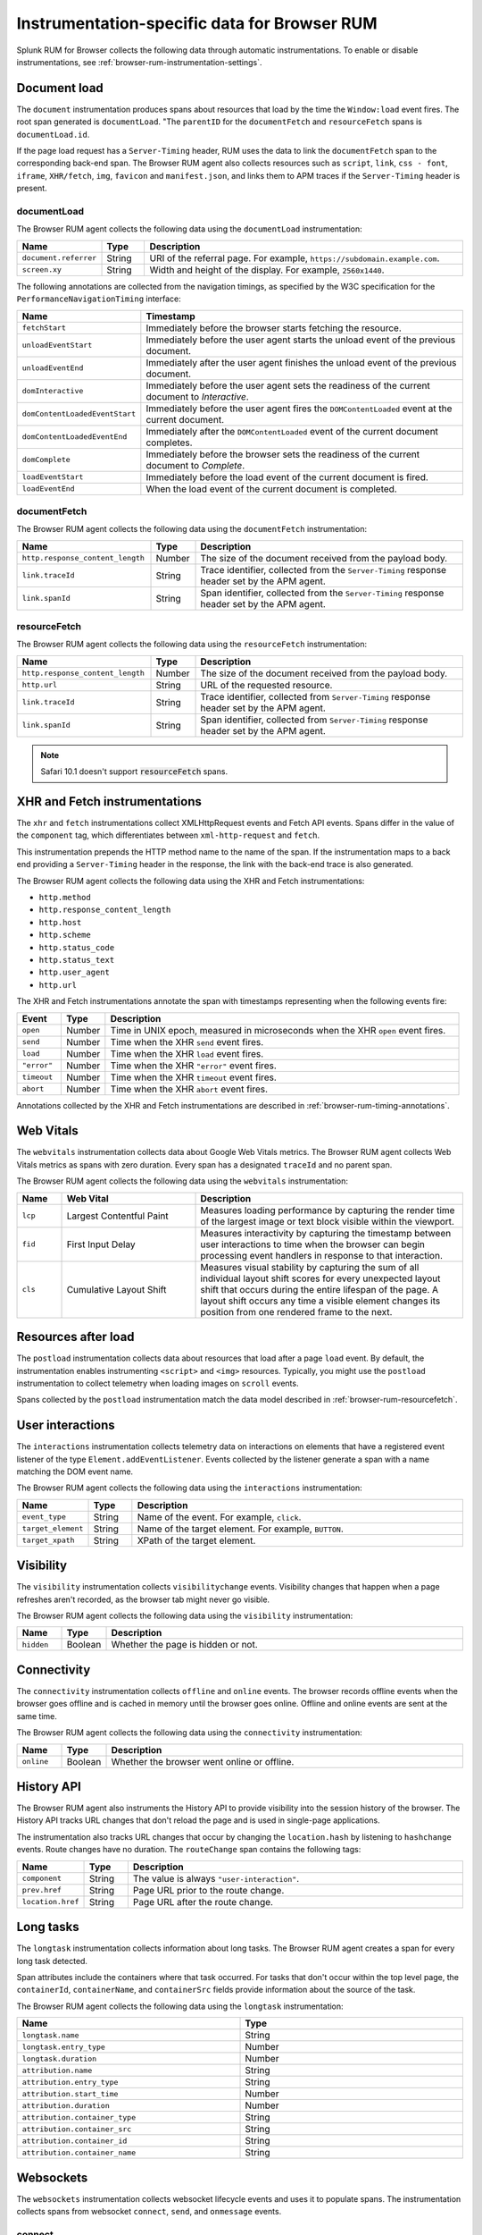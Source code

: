 
.. _browser-rum-instrumentation-data:

**************************************************
Instrumentation-specific data for Browser RUM
**************************************************

.. meta::
   :description: Splunk Observability Cloud real user monitoring / RUM for Browser collects the following data through automatic instrumentations.

Splunk RUM for Browser collects the following data through automatic instrumentations. To enable or disable instrumentations, see :ref:`browser-rum-instrumentation-settings`.

.. _browser-rum-data-doc-load:

Document load
===========================================

The ``document`` instrumentation produces spans about resources that load by the time the ``Window:load`` event fires. The root span generated is ``documentLoad``. "The ``parentID`` for the ``documentFetch`` and ``resourceFetch`` spans is ``documentLoad.id``.

If the page load request has a ``Server-Timing`` header, RUM uses the data to link the ``documentFetch`` span to the corresponding back-end span. The Browser RUM agent also collects resources such as ``script``, ``link``, ``css - font``, ``iframe``, ``XHR/fetch``, ``img``, ``favicon`` and ``manifest.json``, and links them to APM traces if the ``Server-Timing`` header is present.

.. _browser-rum-documentload:

documentLoad
------------------------------

The Browser RUM agent collects the following data using the ``documentLoad`` instrumentation:

.. list-table:: 
   :widths: 10 10 80
   :header-rows: 1

   * - Name
     - Type
     - Description
   * - ``document.referrer``	 
     - String
     - URI of the referral page. For example, ``https://subdomain.example.com``.
   * - ``screen.xy``
     - String
     - Width and height of the display. For example, ``2560x1440``.

The following annotations are collected from the navigation timings, as specified by the W3C specification for the ``PerformanceNavigationTiming`` interface:

.. list-table:: 
   :widths: 20 80
   :header-rows: 1

   * - Name
     - Timestamp
   * - ``fetchStart``
     - Immediately before the browser starts fetching the resource.
   * - ``unloadEventStart``
     - Immediately before the user agent starts the unload event of the previous document.
   * - ``unloadEventEnd``
     - Immediately after the user agent finishes the unload event of the previous document.
   * - ``domInteractive``
     - Immediately before the user agent sets the readiness of the current document to `Interactive`.
   * - ``domContentLoadedEventStart``	
     - Immediately before the user agent fires the ``DOMContentLoaded`` event at the current document.
   * - ``domContentLoadedEventEnd``	
     - Immediately after the ``DOMContentLoaded`` event of the current document completes.
   * - ``domComplete``
     - Immediately before the browser sets the readiness of the current document to `Complete`.
   * - ``loadEventStart``
     - Immediately before the load event of the current document is fired.
   * - ``loadEventEnd``
     - When the load event of the current document is completed.

.. _browser-rum-documentfetch:

documentFetch
--------------------------

The Browser RUM agent collects the following data using the ``documentFetch`` instrumentation:

.. list-table:: 
   :widths: 30 10 60
   :header-rows: 1

   * - Name
     - Type
     - Description
   * - ``http.response_content_length``
     - Number
     - The size of the document received from the payload body.
   * - ``link.traceId``
     - String
     - Trace identifier, collected from the ``Server-Timing`` response header set by the APM agent.
   * - ``link.spanId``	
     - String
     - Span identifier, collected from the ``Server-Timing`` response header set by the APM agent.

.. _browser-rum-resourcefetch:

resourceFetch
--------------------------

The Browser RUM agent collects the following data using the ``resourceFetch`` instrumentation:

.. list-table:: 
   :widths: 30 10 60
   :header-rows: 1

   * - Name
     - Type
     - Description
   * - ``http.response_content_length``
     - Number
     - The size of the document received from the payload body.
   * - ``http.url``
     - String
     - URL of the requested resource.
   * - ``link.traceId``
     - String
     - Trace identifier, collected from ``Server-Timing`` response header set by the APM agent.
   * - ``link.spanId``
     - String
     - Span identifier, collected from ``Server-Timing`` response header set by the APM agent.

.. note:: Safari 10.1 doesn't support :code:`resourceFetch` spans.

.. _browser-rum-data-fetch-requests:

XHR and Fetch instrumentations
===========================================

The ``xhr`` and ``fetch`` instrumentations collect XMLHttpRequest events and Fetch API events. Spans differ in the value of the ``component`` tag, which differentiates between ``xml-http-request`` and ``fetch``.

This instrumentation prepends the HTTP method name to the name of the span. If the instrumentation maps to a back end
providing a ``Server-Timing`` header in the response, the link with the back-end trace is also generated.

The Browser RUM agent collects the following data using the XHR and Fetch instrumentations:

- ``http.method``
- ``http.response_content_length``
- ``http.host``
- ``http.scheme``
- ``http.status_code``
- ``http.status_text``
- ``http.user_agent``
- ``http.url``

The XHR and Fetch instrumentations annotate the span with timestamps representing when the following events fire:

.. list-table:: 
   :widths: 10 10 80
   :header-rows: 1

   * - Event
     - Type
     - Description
   * - ``open``
     - Number
     - Time in UNIX epoch, measured in microseconds when the XHR ``open`` event fires.
   * - ``send``
     - Number
     - Time when the XHR ``send`` event fires.
   * - ``load``
     - Number
     - Time when the XHR ``load`` event fires.
   * - ``"error"``
     - Number
     - Time when the XHR ``"error"`` event fires.
   * - ``timeout``
     - Number
     - Time when the XHR ``timeout`` event fires.
   * - ``abort``
     - Number
     - Time when the XHR ``abort`` event fires.

Annotations collected by the XHR and Fetch instrumentations are described in :ref:`browser-rum-timing-annotations`.

.. _browser-rum-data-webvitals:

Web Vitals
===========================================

The ``webvitals`` instrumentation collects data about Google Web Vitals metrics. The Browser RUM agent collects Web Vitals metrics as spans with zero duration. Every span has a designated ``traceId`` and no parent span.

The Browser RUM agent collects the following data using the ``webvitals`` instrumentation:

.. list-table:: 
   :widths: 10 30 60
   :header-rows: 1

   * - Name
     - Web Vital
     - Description
   * - ``lcp``
     - Largest Contentful Paint
     - Measures loading performance by capturing the render time of the largest image or text block visible within the viewport.
   * - ``fid``
     - First Input Delay
     - Measures interactivity by capturing the timestamp between user interactions to time when the browser can begin processing event handlers in response to that interaction.
   * - ``cls``
     - Cumulative Layout Shift
     - Measures visual stability by capturing the sum of all individual layout shift scores for every unexpected layout shift that occurs during the entire lifespan of the page. A layout shift occurs any time a visible element changes its position from one rendered frame to the next.

.. _browser-rum-data-resources-after-load:

Resources after load
===========================================

The ``postload`` instrumentation collects data about resources that load after a page ``load`` event. By default, the instrumentation enables instrumenting ``<script>`` and ``<img>`` resources. Typically, you might use the ``postload`` instrumentation to collect telemetry when loading images on ``scroll`` events. 

Spans collected by the ``postload`` instrumentation match the data model described in :ref:`browser-rum-resourcefetch`.

.. _browser-rum-data-user-interactions:

User interactions
===========================================

The ``interactions`` instrumentation collects telemetry data on interactions on elements that have a registered event listener of the type ``Element.addEventListener``. Events collected by the listener generate a span with a name matching the DOM event name.

The Browser RUM agent collects the following data using the ``interactions`` instrumentation:

.. list-table:: 
   :widths: 10 10 80
   :header-rows: 1

   * - Name
     - Type
     - Description
   * - ``event_type``
     - String
     - Name of the event. For example, ``click``.
   * - ``target_element``
     - String
     - Name of the target element. For example, ``BUTTON``.
   * - ``target_xpath``
     - String
     - XPath of the target element.

.. _browser-rum-data-visibility-events:

Visibility
===========================================

The ``visibility`` instrumentation collects ``visibilitychange`` events. Visibility changes that happen when a page refreshes aren't recorded, as the browser tab might never go visible.

The Browser RUM agent collects the following data using the ``visibility`` instrumentation:

.. list-table:: 
   :widths: 10 10 80
   :width: 100%
   :header-rows: 1

   * - Name
     - Type
     - Description
   * - ``hidden``
     - Boolean
     - Whether the page is hidden or not.

.. _browser-rum-data-connectivity-events:

Connectivity
===========================================

The ``connectivity`` instrumentation collects ``offline`` and ``online`` events. The browser records offline events when the browser goes offline and is cached in memory until the browser goes online. Offline and online events are sent at the same time.

The Browser RUM agent collects the following data using the ``connectivity`` instrumentation:

.. list-table:: 
   :widths: 10 10 80
   :width: 100%
   :header-rows: 1

   * - Name
     - Type
     - Description
   * - ``online``
     - Boolean
     - Whether the browser went online or offline.
 
History API
===========================================

The Browser RUM agent also instruments the History API to provide visibility into the session history of the browser. The History API tracks URL changes that don't reload the page and is used in single-page applications. 

The instrumentation also tracks URL changes that occur by changing the ``location.hash`` by listening to ``hashchange`` events. Route changes have no duration. The ``routeChange`` span contains the following tags:

.. list-table:: 
   :widths: 10 10 80
   :header-rows: 1

   * - Name
     - Type
     - Description
   * - ``component``
     - String
     - The value is always ``"user-interaction"``.
   * - ``prev.href``
     - String
     - Page URL prior to the route change.
   * - ``location.href``
     - String
     - Page URL after the route change.

.. _browser-rum-data-long-tasks:

Long tasks
===========================================

The ``longtask`` instrumentation collects information about long tasks. The Browser RUM agent creates a span for every long task detected.

Span attributes include the containers where that task occurred. For tasks that don't occur within the top level page, the ``containerId``, ``containerName``, and ``containerSrc`` fields provide information about the source of the task.

The Browser RUM agent collects the following data using the ``longtask`` instrumentation:

.. list-table:: 
   :widths: 50 50
   :width: 100%
   :header-rows: 1

   * - Name
     - Type
   * - ``longtask.name``
     - String
   * - ``longtask.entry_type``	
     - Number
   * - ``longtask.duration``	
     - Number
   * - ``attribution.name``	
     - String
   * - ``attribution.entry_type``	
     - String
   * - ``attribution.start_time``	
     - Number
   * - ``attribution.duration``	
     - Number
   * - ``attribution.container_type``	
     - String
   * - ``attribution.container_src``	
     - String
   * - ``attribution.container_id``	
     - String
   * - ``attribution.container_name``
     - String

.. _browser-rum-data-websockets:

Websockets
===========================================

The ``websockets`` instrumentation collects websocket lifecycle events and uses it to populate spans. The instrumentation collects spans from websocket ``connect``, ``send``, and ``onmessage`` events.

connect
--------------

The ``websockets`` instrumentation collects the following data from ``connect`` events:

.. list-table:: 
   :widths: 10 20 70
   :width: 100%
   :header-rows: 1

   * - Name
     - Type
     - Description
   * - ``http.url``
     - String
     - The Websocket URL.
   * - ``duration``
     - Number
     - Time lapsed between a websocket constructor call and the ``ws.open`` event firing.
   * - ``protocols``
     - String or array
     - Protocols passed to the websocket constructor.
   * - ``error``
     - String
     - The value can be ``true`` or ``false`` depending on whether an error occurred. Errors are collected during websocket construction or when an ``ws.error`` event fires.
   * - ``error``
     - String
     - Websocket error event message.

send and onmessage
-------------------------

The ``websockets`` instrumentation collects the following data from ``send`` and ``onmessage`` events:

.. list-table:: 
   :widths: 10 10 80
   :header-rows: 1

   * - Name
     - Type
     - Description
   * - ``http.url``
     - String
     - The Websocket URL.
   * - ``response_content_length``
     - Number
     - Payload size in bytes.

.. _browser-rum-data-socketio:

Socket.io messages
===========================================

The Socket.io instrumentation generates spans from messages sent using the socket.io client library. Spans conform to the OpenTelemetry specifications on messaging systems. This instrumentation is disabled by default.

When using the standalone socket.io build, enable the instrumentation by passing ``true`` to the configuration setting, as in the following snippet:

.. code-block:: html

   <script src="/location/to/splunk-otel-web.js"></script>
   <script>
      SplunkRum.init({
         // ...
         instrumentations: {
            socketio: true
         }
      });
   </script>
   <script src="/socket.io/socket.io.js"></script>

When using both the ``@splunk/otel-web`` and the ``socket.io-client`` npm packages in the same bundle, pass the socket.io client to the instrumentation using the ``target`` setting:

.. code-block:: javascript

   import SplunkOtelWeb from '@splunk/otel-web';
   import { io } from 'socket.io-client';
   SplunkRum.init({
   // ...
      instrumentations: {
         socketio: {
            target: io,
         },
      },
   });

When using the CDN distribution of Splunk RUM, enable the socket.io instrumentation and expose the ``io`` function as  ``window.io``, as in the following example:

.. code-block:: html

   <script src="/location/to/splunk-otel-web.js"></script>
   <script>
   SplunkRum.init({
      // ...
      instrumentations: {
         socketio: true
      }
   });
   </script>
   <script src="/app.min.js"></script>

The content of the ``app.min.js`` file in the previous example is the following:

.. code-block:: javascript

   import { io } from 'socket.io-client';
   window.io = io;
   const socket = io();
   // ...

You can use a different global variable name by specifying it as the target:

.. code-block:: javascript

   SplunkRum.init({
   // ...
   instrumentations: {
      socketio: {
         target: 'socketIoClient',
         },
      },
   });
   // Expose the io object in your bundle
   window.socketIoClient = io;

Messages sent between socket.io clients and servers produce ``EVENT_NAME send`` spans when the messages go from client to server, and ``EVENT_NAME receive`` spans when the messages go from server to client. Both types of spans contain the following attributes:

.. list-table:: 
   :widths: 10 10 80
   :header-rows: 1

   * - Name
     - Type
     - Description
   * - ``messaging.system``
     - String
     - The value is always ``socket.io``.
   * - ``messaging.destination``
       ``messaging.socket.io.namespace``
     - String
     - The value of the socket.io namespace.
   * - ``messaging.destination_kind``
     - String
     - The value is always ``topic``.
   * - ``messaging.socket.io.event_name``
     - String
     - Name of the event, the first argument of the ``emit`` or ``on`` function.